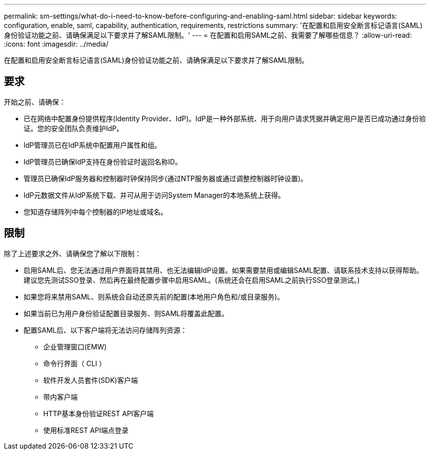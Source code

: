 ---
permalink: sm-settings/what-do-i-need-to-know-before-configuring-and-enabling-saml.html 
sidebar: sidebar 
keywords: configuration, enable, saml, capability, authentication, requirements, restrictions 
summary: '在配置和启用安全断言标记语言(SAML)身份验证功能之前、请确保满足以下要求并了解SAML限制。' 
---
= 在配置和启用SAML之前、我需要了解哪些信息？
:allow-uri-read: 
:icons: font
:imagesdir: ../media/


[role="lead"]
在配置和启用安全断言标记语言(SAML)身份验证功能之前、请确保满足以下要求并了解SAML限制。



== 要求

开始之前、请确保：

* 已在网络中配置身份提供程序(Identity Provider、IdP)。IdP是一种外部系统、用于向用户请求凭据并确定用户是否已成功通过身份验证。您的安全团队负责维护IdP。
* IdP管理员已在IdP系统中配置用户属性和组。
* IdP管理员已确保IdP支持在身份验证时返回名称ID。
* 管理员已确保IdP服务器和控制器时钟保持同步(通过NTP服务器或通过调整控制器时钟设置)。
* IdP元数据文件从IdP系统下载、并可从用于访问System Manager的本地系统上获得。
* 您知道存储阵列中每个控制器的IP地址或域名。




== 限制

除了上述要求之外、请确保您了解以下限制：

* 启用SAML后、您无法通过用户界面将其禁用、也无法编辑IdP设置。如果需要禁用或编辑SAML配置、请联系技术支持以获得帮助。建议您先测试SSO登录、然后再在最终配置步骤中启用SAML。(系统还会在启用SAML之前执行SSO登录测试。)
* 如果您将来禁用SAML、则系统会自动还原先前的配置(本地用户角色和/或目录服务)。
* 如果当前已为用户身份验证配置目录服务、则SAML将覆盖此配置。
* 配置SAML后、以下客户端将无法访问存储阵列资源：
+
** 企业管理窗口(EMW)
** 命令行界面（ CLI ）
** 软件开发人员套件(SDK)客户端
** 带内客户端
** HTTP基本身份验证REST API客户端
** 使用标准REST API端点登录




